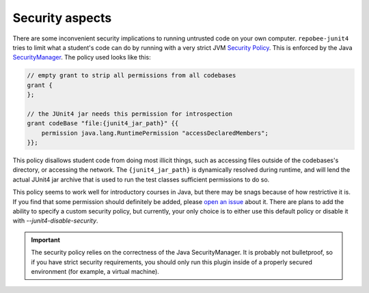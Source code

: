 .. _security:

Security aspects
****************

There are some inconvenient security implications to running untrusted code on
your own computer. ``repobee-junit4`` tries to limit what a student's code can
do by running with a very strict JVM `Security Policy`_. This is enforced by
the Java SecurityManager_. The policy used looks like this:


.. code-block:: java

   // empty grant to strip all permissions from all codebases
   grant {
   };

   // the JUnit4 jar needs this permission for introspection
   grant codeBase "file:{junit4_jar_path}" {{
       permission java.lang.RuntimePermission "accessDeclaredMembers";
   }};

This policy disallows student code from doing most illicit things, such as
accessing files outside of the codebases's directory, or accessing the network.
The ``{junit4_jar_path}`` is dynamically resolved during runtime, and will lend
the actual JUnit4 jar archive that is used to run the test classes sufficient
permissions to do so.

This policy seems to work well for introductory courses in Java, but there may
be snags because of how restrictive it is. If you find that some permission
should definitely be added, please `open an issue`_ about it. There are plans
to add the ability to specify a custom security policy, but currently, your
only choice is to either use this default policy or disable it
with `--junit4-disable-security`.

.. important::

   The security policy relies on the correctness of the Java SecurityManager.
   It is probably not bulletproof, so if you have strict security requirements,
   you should only run this plugin inside of a properly secured environment
   (for example, a virtual machine).

.. _Security Policy: https://docs.oracle.com/javase/7/docs/technotes/guides/security/PolicyFiles.html
.. _SecurityManager: https://docs.oracle.com/javase/8/docs/api/java/lang/SecurityManager.html
.. _open an issue: https://github.com/repobee/repobee-junit4/issues/new
